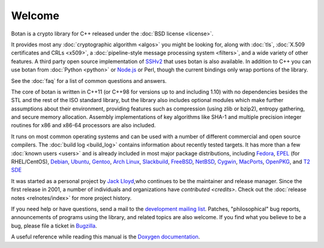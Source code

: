 
Welcome
========================================

Botan is a crypto library for C++ released under the :doc:`BSD license
<license>`.

It provides most any :doc:`cryptographic algorithm <algos>` you might
be looking for, along with :doc:`tls`, :doc:`X.509 certificates and
CRLs <x509>`, a :doc:`pipeline-style message processing system
<filters>`, and a wide variety of other features. A third party open
source implementation of `SSHv2
<http://www.netsieben.com/products/ssh/>`_ that uses botan is also
available. In addition to C++ you can use botan from :doc:`Python
<python>` or `Node.js <https://github.com/justinfreitag/node-botan>`_
or Perl, though the current bindings only wrap portions of the
library.

See the :doc:`faq` for a list of common questions and answers.

.. only:: html and website

   See :doc:`download` for information about getting the latest version.

The core of botan is written in C++11 (or C++98 for versions up to and
including 1.10) with no dependencies besides the STL and the rest of
the ISO standard library, but the library also includes optional
modules which make further assumptions about their environment,
providing features such as compression (using zlib or bzip2), entropy
gathering, and secure memory allocation. Assembly implementations of
key algorithms like SHA-1 and multiple precision integer routines for
x86 and x86-64 processors are also included.

It runs on most common operating systems and can be used with a number
of different commercial and open source compilers. The :doc:`build log
<build_log>` contains information about recently tested targets. It
has more than a few :doc:`known users <users>` and is already included
in most major package distributions, including
\
`Fedora <https://admin.fedoraproject.org/pkgdb/acls/name/botan>`_,
`EPEL <http://dl.fedoraproject.org/pub/epel/6/SRPMS/repoview/botan.html>`_ (for RHEL/CentOS),
`Debian <http://packages.debian.org/search?keywords=libbotan>`_,
`Ubuntu <http://packages.ubuntu.com/search?keywords=botan>`_,
`Gentoo <http://packages.gentoo.org/package/botan>`_,
`Arch Linux <http://www.archlinux.org/packages/extra/x86_64/botan/>`_,
`Slackbuild <http://slackbuilds.org/result/?search=Botan>`_,
`FreeBSD <http://www.freshports.org/security/botan>`_,
`NetBSD <ftp://ftp.netbsd.org/pub/pkgsrc/current/pkgsrc/security/botan/README.html>`_,
`Cygwin <http://cygwin.com/packages/botan/>`_,
`MacPorts <http://www.macports.org/ports.php?by=name&amp;substr=botan>`_,
`OpenPKG <http://www.openpkg.org/product/packages/?package=botan>`_, and
`T2 SDE <http://www.t2-project.org/packages/botan.html>`_

It was started as a personal project by `Jack Lloyd
<http://www.randombit.net>`_,who continues to be the maintainer and
release manager. Since the first release in 2001, a number of
individuals and organizations have `contributed <credits>`. Check out
the :doc:`release notes <relnotes/index>` for more project history.

If you need help or have questions, send a mail to the `development
mailing list
<http://lists.randombit.net/mailman/listinfo/botan-devel/>`_.
Patches, "philosophical" bug reports, announcements of programs using
the library, and related topics are also welcome. If you find what you
believe to be a bug, please file a ticket in `Bugzilla
<http://bugs.randombit.net/>`_.

A useful reference while reading this manual is the `Doxygen
documentation <http://botan.randombit.net/doxygen>`_.

